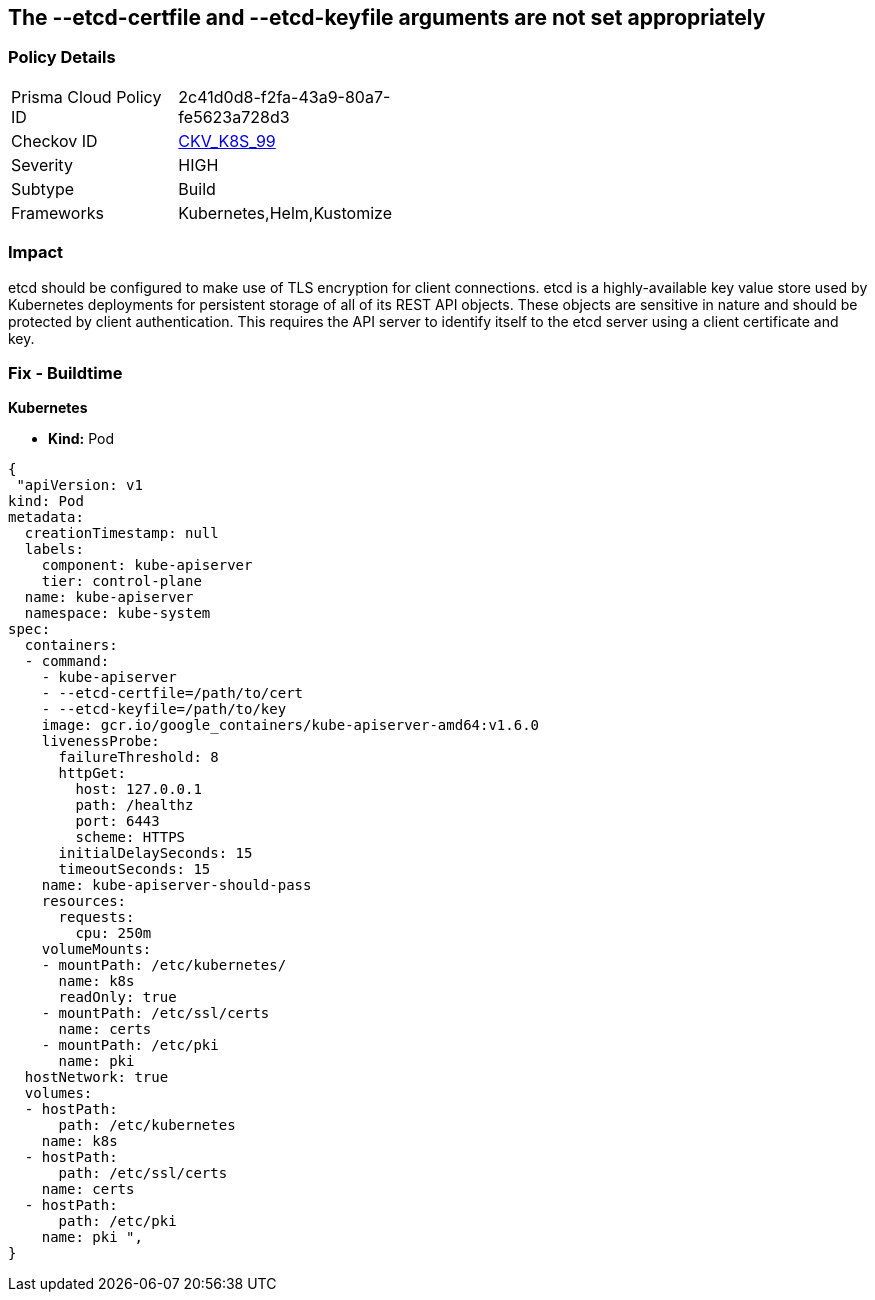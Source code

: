 == The --etcd-certfile and --etcd-keyfile arguments are not set appropriately
// '--etcd-certfile' and '--etcd-keyfile' arguments not set appropriately

=== Policy Details 

[width=45%]
[cols="1,1"]
|=== 
|Prisma Cloud Policy ID 
| 2c41d0d8-f2fa-43a9-80a7-fe5623a728d3

|Checkov ID 
| https://github.com/bridgecrewio/checkov/tree/master/checkov/kubernetes/checks/resource/k8s/ApiServerEtcdCertAndKey.py[CKV_K8S_99]

|Severity
|HIGH

|Subtype
|Build

|Frameworks
|Kubernetes,Helm,Kustomize

|=== 



=== Impact
etcd should be configured to make use of TLS encryption for client connections.
etcd is a highly-available key value store used by Kubernetes deployments for persistent storage of all of its REST API objects.
These objects are sensitive in nature and should be protected by client authentication.
This requires the API server to identify itself to the etcd server using a client certificate and key.

=== Fix - Buildtime


*Kubernetes* 


* *Kind:* Pod


[source,yaml]
----
{
 "apiVersion: v1
kind: Pod
metadata:
  creationTimestamp: null
  labels:
    component: kube-apiserver
    tier: control-plane
  name: kube-apiserver
  namespace: kube-system
spec:
  containers:
  - command:
    - kube-apiserver
    - --etcd-certfile=/path/to/cert
    - --etcd-keyfile=/path/to/key
    image: gcr.io/google_containers/kube-apiserver-amd64:v1.6.0
    livenessProbe:
      failureThreshold: 8
      httpGet:
        host: 127.0.0.1
        path: /healthz
        port: 6443
        scheme: HTTPS
      initialDelaySeconds: 15
      timeoutSeconds: 15
    name: kube-apiserver-should-pass
    resources:
      requests:
        cpu: 250m
    volumeMounts:
    - mountPath: /etc/kubernetes/
      name: k8s
      readOnly: true
    - mountPath: /etc/ssl/certs
      name: certs
    - mountPath: /etc/pki
      name: pki
  hostNetwork: true
  volumes:
  - hostPath:
      path: /etc/kubernetes
    name: k8s
  - hostPath:
      path: /etc/ssl/certs
    name: certs
  - hostPath:
      path: /etc/pki
    name: pki ",
}
----

